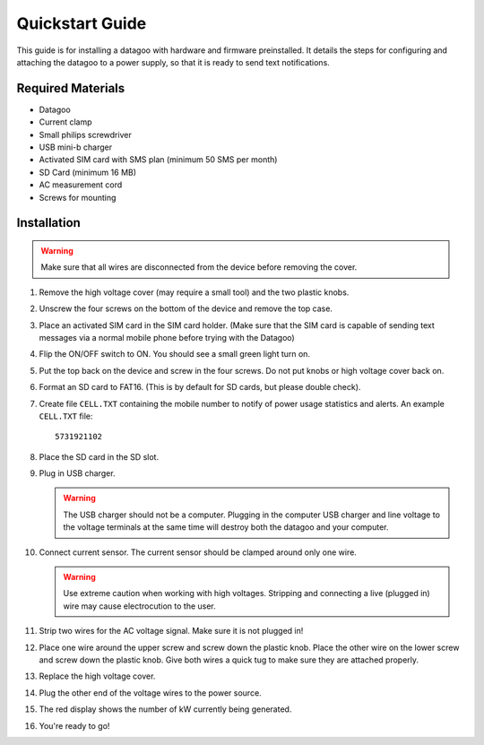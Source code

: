 .. _ref-quickstart:

================
Quickstart Guide
================

This guide is for installing a datagoo with hardware and firmware
preinstalled. It details the steps for configuring and attaching the
datagoo to a power supply, so that it is ready to send text
notifications.

Required Materials
==================
* Datagoo
* Current clamp
* Small philips screwdriver
* USB mini-b charger
* Activated SIM card with SMS plan (minimum 50 SMS per month)
* SD Card (minimum 16 MB)
* AC measurement cord
* Screws for mounting

Installation
============

.. warning::

   Make sure that all wires are disconnected from the device before removing the cover.

#. Remove the high voltage cover (may require a small tool) and the
   two plastic knobs.

   .. image:: images/case_exploded_sim.png
      :height: 350 px

#. Unscrew the four screws on the bottom of the device and remove the
   top case.

#. Place an activated SIM card in the SIM card holder. (Make sure that
   the SIM card is capable of sending text messages via a normal
   mobile phone before trying with the Datagoo)

#. Flip the ON/OFF switch to ON. You should see a small green light turn on.

   .. image:: images/case_exploded_switch.png
      :height: 350 px

#. Put the top back on the device and screw in the four screws. Do not
   put knobs or high voltage cover back on.

#. Format an SD card to FAT16. (This is by default for SD cards, but
   please double check).

#. Create file ``CELL.TXT`` containing the mobile number to notify of
   power usage statistics and alerts. An example ``CELL.TXT`` file::

      5731921102

#. Place the SD card in the SD slot.

#. Plug in USB charger.

   .. warning::

      The USB charger should not be a computer. Plugging in the
      computer USB charger and line voltage to the voltage terminals
      at the same time will destroy both the datagoo and your
      computer.

#. Connect current sensor. The current sensor should be clamped around
   only one wire.

   .. image:: images/current_sensor.jpg
      :height: 400 px

   .. warning::

      Use extreme caution when working with high voltages. Stripping
      and connecting a live (plugged in) wire may cause electrocution
      to the user.

#. Strip two wires for the AC voltage signal. Make sure it is not
   plugged in!

#. Place one wire around the upper screw and screw down the plastic
   knob. Place the other wire on the lower screw and screw down the
   plastic knob. Give both wires a quick tug to make sure they are
   attached properly.

   .. image:: images/attaching_wire.jpg
      :height: 300px

   .. image:: images/wire_detail.jpg
      :height: 300px

#. Replace the high voltage cover.

   .. image:: images/finished_voltage.jpg
      :height: 400px

#. Plug the other end of the voltage wires to the power source.

#. The red display shows the number of kW currently being generated.

#. You're ready to go!
